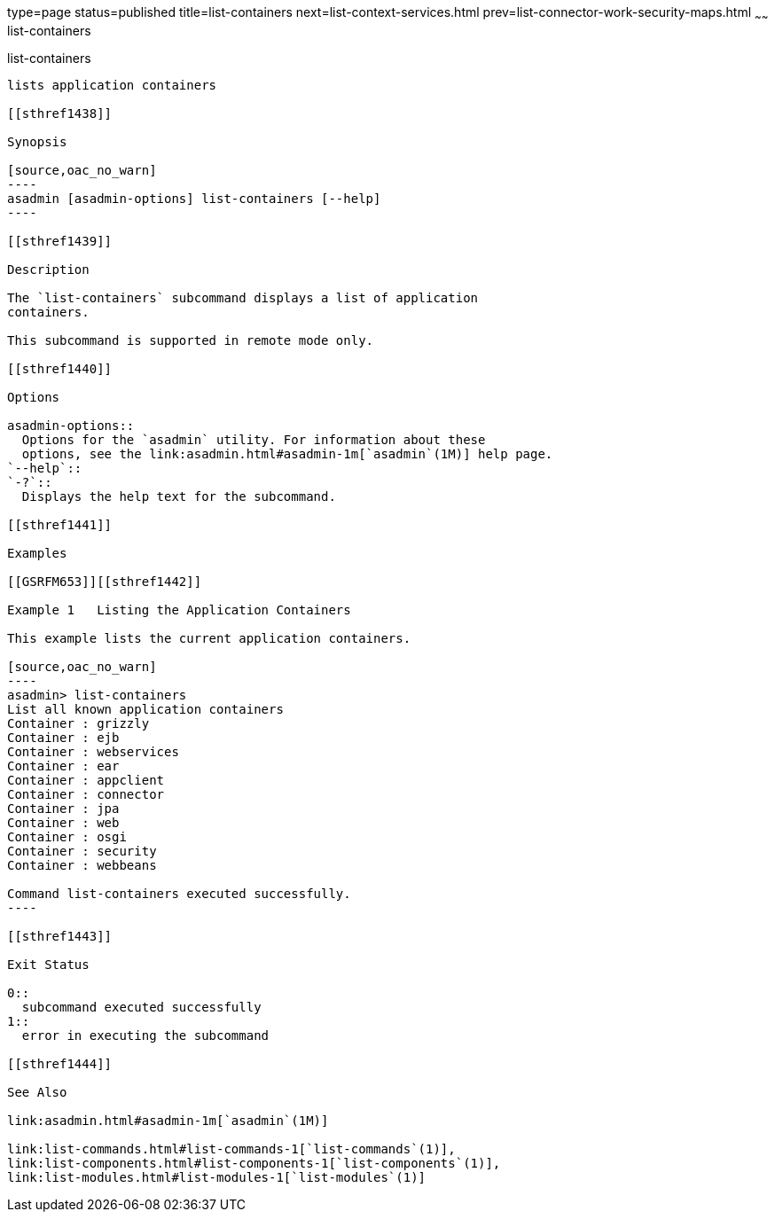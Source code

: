type=page
status=published
title=list-containers
next=list-context-services.html
prev=list-connector-work-security-maps.html
~~~~~~
list-containers
===============

[[list-containers-1]][[GSRFM00161]][[list-containers]]

list-containers
---------------

lists application containers

[[sthref1438]]

Synopsis

[source,oac_no_warn]
----
asadmin [asadmin-options] list-containers [--help]
----

[[sthref1439]]

Description

The `list-containers` subcommand displays a list of application
containers.

This subcommand is supported in remote mode only.

[[sthref1440]]

Options

asadmin-options::
  Options for the `asadmin` utility. For information about these
  options, see the link:asadmin.html#asadmin-1m[`asadmin`(1M)] help page.
`--help`::
`-?`::
  Displays the help text for the subcommand.

[[sthref1441]]

Examples

[[GSRFM653]][[sthref1442]]

Example 1   Listing the Application Containers

This example lists the current application containers.

[source,oac_no_warn]
----
asadmin> list-containers
List all known application containers
Container : grizzly
Container : ejb
Container : webservices
Container : ear
Container : appclient
Container : connector
Container : jpa
Container : web
Container : osgi
Container : security
Container : webbeans

Command list-containers executed successfully.
----

[[sthref1443]]

Exit Status

0::
  subcommand executed successfully
1::
  error in executing the subcommand

[[sthref1444]]

See Also

link:asadmin.html#asadmin-1m[`asadmin`(1M)]

link:list-commands.html#list-commands-1[`list-commands`(1)],
link:list-components.html#list-components-1[`list-components`(1)],
link:list-modules.html#list-modules-1[`list-modules`(1)]


